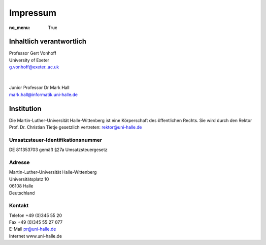 Impressum
=========

:no_menu: True

Inhaltlich verantwortlich
-------------------------

| Professor Gert Vonhoff
| University of Exeter
| g.vonhoff@exeter..ac.uk
|
|
| Junior Professor Dr Mark Hall
| mark.hall@informatik.uni-halle.de

Institution
-----------

Die Martin-Luther-Universität Halle-Wittenberg ist eine Körperschaft des öffentlichen Rechts. Sie wird durch den Rektor Prof. Dr. Christian Tietje gesetzlich vertreten: rektor@uni-halle.de

Umsatzsteuer-Identifikationsnummer
++++++++++++++++++++++++++++++++++

DE 811353703 gemäß §27a Umsatzsteuergesetz

Adresse
+++++++

| Martin-Luther-Universität Halle-Wittenberg
| Universitätsplatz 10
| 06108 Halle
| Deutschland

Kontakt
+++++++

| Telefon +49 (0)345 55 20
| Fax +49 (0)345 55 27 077
| E-Mail pr@uni-halle.de
| Internet www.uni-halle.de
